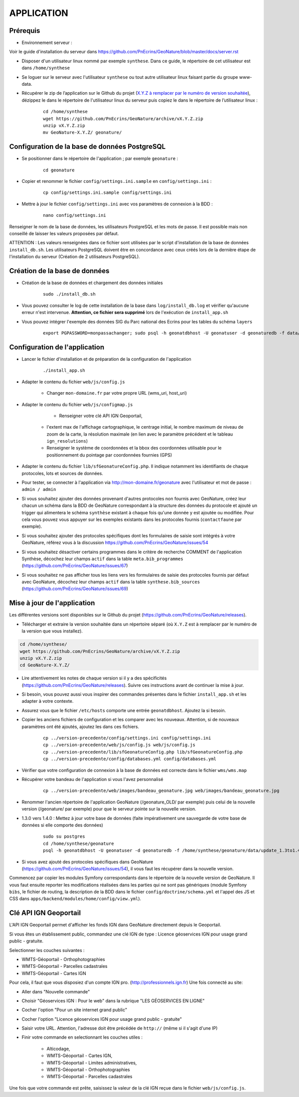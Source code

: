 ===========
APPLICATION
===========

Prérequis
=========

* Environnement serveur :

Voir le guide d'installation du serveur dans https://github.com/PnEcrins/GeoNature/blob/master/docs/server.rst

* Disposer d'un utilisateur linux nommé par exemple ``synthese``. Dans ce guide, le répertoire de cet utilisateur est dans ``/home/synthese``

* Se loguer sur le serveur avec l'utilisateur ``synthese`` ou tout autre utilisateur linux faisant partie du groupe www-data.

* Récupérer le zip de l’application sur le Github du projet (`X.Y.Z à remplacer par le numéro de version souhaitée <https://github.com/PnEcrins/GeoNature/releases>`_), dézippez le dans le répertoire de l'utilisateur linux du serveur puis copiez le dans le répertoire de l’utilisateur linux :

    ::
    
        cd /home/synthese
        wget https://github.com/PnEcrins/GeoNature/archive/vX.Y.Z.zip
        unzip vX.Y.Z.zip
        mv GeoNature-X.Y.Z/ geonature/

Configuration de la base de données PostgreSQL
==============================================

* Se positionner dans le répertoire de l'application ; par exemple ``geonature`` :

    :: 
	
	    cd geonature
        
* Copier et renommer le fichier ``config/settings.ini.sample`` en ``config/settings.ini`` :

    :: 
	
        cp config/settings.ini.sample config/settings.ini

* Mettre à jour le fichier ``config/settings.ini`` avec vos paramètres de connexion à la BDD :

    :: 
	
	    nano config/settings.ini

Renseigner le nom de la base de données, les utilisateurs PostgreSQL et les mots de passe. Il est possible mais non conseillé de laisser les valeurs proposées par défaut. 

ATTENTION : Les valeurs renseignées dans ce fichier sont utilisées par le script d'installation de la base de données ``install_db.sh``. Les utilisateurs PostgreSQL doivent être en concordance avec ceux créés lors de la dernière étape de l'installation du serveur (Création de 2 utilisateurs PostgreSQL). 


Création de la base de données
==============================

* Création de la base de données et chargement des données initiales

    ::

        sudo ./install_db.sh
        
* Vous pouvez consulter le log de cette installation de la base dans ``log/install_db.log`` et vérifier qu'aucune erreur n'est intervenue. **Attention, ce fichier sera supprimé** lors de l'exécution de ``install_app.sh``

* Vous pouvez intégrer l'exemple des données SIG du Parc national des Ecrins pour les tables du schéma ``layers``

    ::
    
        export PGPASSWORD=monpassachanger; sudo psql -h geonatdbhost -U geonatuser -d geonaturedb -f data/pne/data_sig_pne_2154.sql



Configuration de l'application
==============================

* Lancer le fichier d'installation et de préparation de la configuration de l'application

    ::
    
        ./install_app.sh

* Adapter le contenu du fichier ``web/js/config.js``

	- Changer ``mon-domaine.fr`` par votre propre URL (wms_uri, host_uri)
    
* Adapter le contenu du fichier ``web/js/configmap.js``

	- Renseigner votre clé API IGN Geoportail, 
    - l'extent max de l'affichage cartographique, le centrage initial, le nombre maximum de niveau de zoom de la carte, la résolution maximale (en lien avec le paramètre précédent et le tableau ``ign_resolutions``)
    - Renseigner le système de coordonnées et la bbox des coordonnées utilisable pour le positionnement du pointage par coordonnées fournies (GPS)
	
* Adapter le contenu du fichier ``lib/sfGeonatureConfig.php``. Il indique notamment les identifiants de chaque protocoles, lots et sources de données. 

* Pour tester, se connecter à l'application via http://mon-domaine.fr/geonature avec l'utilisateur et mot de passe : ``admin / admin``

* Si vous souhaitez ajouter des données provenant d'autres protocoles non fournis avec GeoNature, créez leur chacun un schéma dans la BDD de GeoNature correspondant à la structure des données du protocole et ajouté un trigger qui alimentera le schéma ``synthèse`` existant à chaque fois qu'une donnée y est ajoutée ou modifiée. Pour cela vous pouvez vous appuyer sur les exemples existants dans les protocoles fournis (``contactfaune`` par exemple).

* Si vous souhaitez ajouter des protocoles spécifiques dont les formulaires de saisie sont intégrés à votre GeoNature, référez vous à la discussion https://github.com/PnEcrins/GeoNature/issues/54

* Si vous souhaitez désactiver certains programmes dans le critère de recherche COMMENT de l'application Synthèse, décochez leur champs ``actif`` dans la table ``meta.bib_programmes`` (https://github.com/PnEcrins/GeoNature/issues/67)

* Si vous souhaitez ne pas afficher tous les liens vers les formulaires de saisie des protocoles fournis par défaut avec GeoNature, décochez leur champs ``actif`` dans la table ``synthese.bib_sources`` (https://github.com/PnEcrins/GeoNature/issues/69)


Mise à jour de l'application
============================

Les différentes versions sont disponibles sur le Github du projet (https://github.com/PnEcrins/GeoNature/releases).

* Télécharger et extraire la version souhaitée dans un répertoire séparé (où ``X.Y.Z`` est à remplacer par le numéro de la version que vous installez). 

.. code-block:: bash

    cd /home/synthese/
    wget https://github.com/PnEcrins/GeoNature/archive/vX.Y.Z.zip
    unzip vX.Y.Z.zip
    cd GeoNature-X.Y.Z/


* Lire attentivement les notes de chaque version si il y a des spécificités (https://github.com/PnEcrins/GeoNature/releases). Suivre ces instructions avant de continuer la mise à jour.

* Si besoin, vous pouvez aussi vous inspirer des commandes présentes dans le fichier ``install_app.sh`` et les adapter à votre contexte.

* Assurez vous que le fichier ``/etc/hosts`` comporte une entrée ``geonatdbhost``. Ajoutez la si besoin.

* Copier les anciens fichiers de configuration et les comparer avec les nouveaux. Attention, si de nouveaux paramètres ont été ajoutés, ajoutez les dans ces fichiers.

    ::
    
        cp ../version-precedente/config/settings.ini config/settings.ini
        cp ../version-precedente/web/js/config.js web/js/config.js
        cp ../version-precedente/lib/sfGeonatureConfig.php lib/sfGeonatureConfig.php
        cp ../version-precedente/config/databases.yml config/databases.yml
    
    
* Vérifier que votre configuration de connexion à la base de données est correcte dans le fichier ``wms/wms.map``

* Récupérer votre bandeau de l'application si vous l'avez personnalisé

    ::
    
        cp ../version-precedente/web/images/bandeau_geonature.jpg web/images/bandeau_geonature.jpg


* Renommer l'ancien répertoire de l'application GeoNature (/geonature_OLD/ par exemple) puis celui de la nouvelle version (/geonature/ par exemple) pour que le serveur pointe sur la nouvelle version.

* 1.3.0 vers 1.4.0 : Mettez à jour votre base de données (faite impérativement une sauvegarde de votre base de données si elle comporte des données)

    ::
    
        sudo su postgres
        cd /home/synthese/geonature
        psql -h geonatdbhost -U geonatuser -d geonaturedb -f /home/synthese/geonature/data/update_1.3to1.4.sql &> log/update.log

* Si vous avez ajouté des protocoles spécifiques dans GeoNature (https://github.com/PnEcrins/GeoNature/issues/54), il vous faut les récupérer dans la nouvelle version. 
Commencez par copier les modules Symfony correspondants dans le répertoire de la nouvelle version de GeoNature. 
Il vous faut ensuite reporter les modifications réalisées dans les parties qui ne sont pas génériques 
(module Symfony ``bibs``, le fichier de routing, la description de la BDD dans le fichier ``config/doctrine/schema.yml`` et l'appel des JS et CSS dans ``apps/backend/modules/home/config/view.yml``).


Clé API IGN Geoportail
======================

L'API IGN Geoportail permet d'afficher les fonds IGN dans GeoNature directement depuis le Geoportail.

Si vous êtes un établissement public, commandez une clé IGN de type : Licence géoservices IGN pour usage grand public - gratuite.

Selectionner les couches suivantes : 

* WMTS-Géoportail - Orthophotographies

* WMTS-Géoportail - Parcelles cadastrales

* WMTS-Géoportail - Cartes IGN

Pour cela, il faut que vous disposiez d'un compte IGN pro. (http://professionnels.ign.fr)
Une fois connecté au site: 

* Aller dans "Nouvelle commande"

* Choisir "Géoservices IGN : Pour le web" dans la rubrique "LES GÉOSERVICES EN LIGNE"

* Cocher l'option "Pour un site internet grand public"

* Cocher l'option "Licence géoservices IGN pour usage grand public - gratuite"

* Saisir votre URL. Attention, l'adresse doit être précédée de ``http://`` (même si il s'agit d'une IP)

* Finir votre commande en selectionnant les couches utiles :

    - Alticodage, 
    - WMTS-Géoportail - Cartes IGN, 
    - WMTS-Géoportail - Limites administratives, 
    - WMTS-Géoportail - Orthophotographies
    - WMTS-Géoportail - Parcelles cadastrales


Une fois que votre commande est prête, saisissez la valeur de la clé IGN reçue dans le fichier ``web/js/config.js``.
